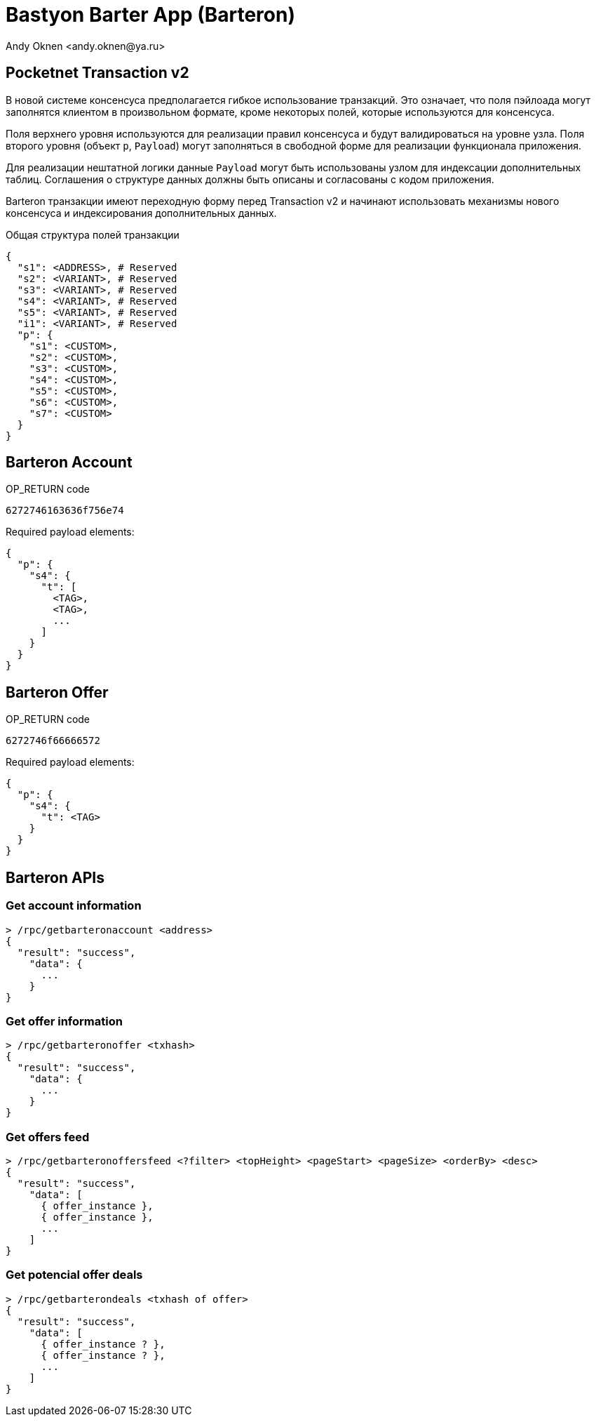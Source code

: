= Bastyon Barter App (Barteron)
:author: Andy Oknen <andy.oknen@ya.ru>

== Pocketnet Transaction v2

В новой системе консенсуса предполагается гибкое использование транзакций. Это означает, что поля пэйлоада могут заполнятся клиентом в произвольном формате, кроме некоторых полей, которые используются для консенсуса.

Поля верхнего уровня используются для реализации правил консенсуса и будут валидироваться на уровне узла. Поля второго уровня (объект `p`, `Payload`) могут заполняться в свободной форме для реализации функционала приложения.

Для реализации нештатной логики данные `Payload` могут быть использованы узлом для индексации дополнительных таблиц. Соглашения о структуре данных должны быть описаны и согласованы с кодом приложения.

Barteron транзакции имеют переходную форму перед Transaction v2 и начинают использовать механизмы нового консенсуса и индексирования дополнительных данных.

.Общая структура полей транзакции
[,json]
----
{
  "s1": <ADDRESS>, # Reserved
  "s2": <VARIANT>, # Reserved
  "s3": <VARIANT>, # Reserved
  "s4": <VARIANT>, # Reserved
  "s5": <VARIANT>, # Reserved
  "i1": <VARIANT>, # Reserved
  "p": {
    "s1": <CUSTOM>,
    "s2": <CUSTOM>,
    "s3": <CUSTOM>,
    "s4": <CUSTOM>,
    "s5": <CUSTOM>,
    "s6": <CUSTOM>,
    "s7": <CUSTOM>
  }
}
----


== Barteron Account

.OP_RETURN code
----
6272746163636f756e74
----

.Required payload elements:
[,json]
----
{
  "p": {
    "s4": {
      "t": [
        <TAG>,
        <TAG>,
        ...
      ]
    }
  }
}
----


== Barteron Offer

.OP_RETURN code
----
6272746f66666572
----

.Required payload elements:
[,json]
----
{
  "p": {
    "s4": {
      "t": <TAG>
    }
  }
}
----


== Barteron APIs

=== Get account information
[,json]
----
> /rpc/getbarteronaccount <address>
{
  "result": "success",
    "data": {
      ...
    }
}
----

=== Get offer information
[,json]
----
> /rpc/getbarteronoffer <txhash>
{
  "result": "success",
    "data": {
      ...
    }
}
----

=== Get offers feed
[,json]
----
> /rpc/getbarteronoffersfeed <?filter> <topHeight> <pageStart> <pageSize> <orderBy> <desc>
{
  "result": "success",
    "data": [
      { offer_instance },
      { offer_instance },
      ...
    ]
}
----

=== Get potencial offer deals
[,json]
----
> /rpc/getbarterondeals <txhash of offer>
{
  "result": "success",
    "data": [
      { offer_instance ? },
      { offer_instance ? },
      ...
    ]
}
----